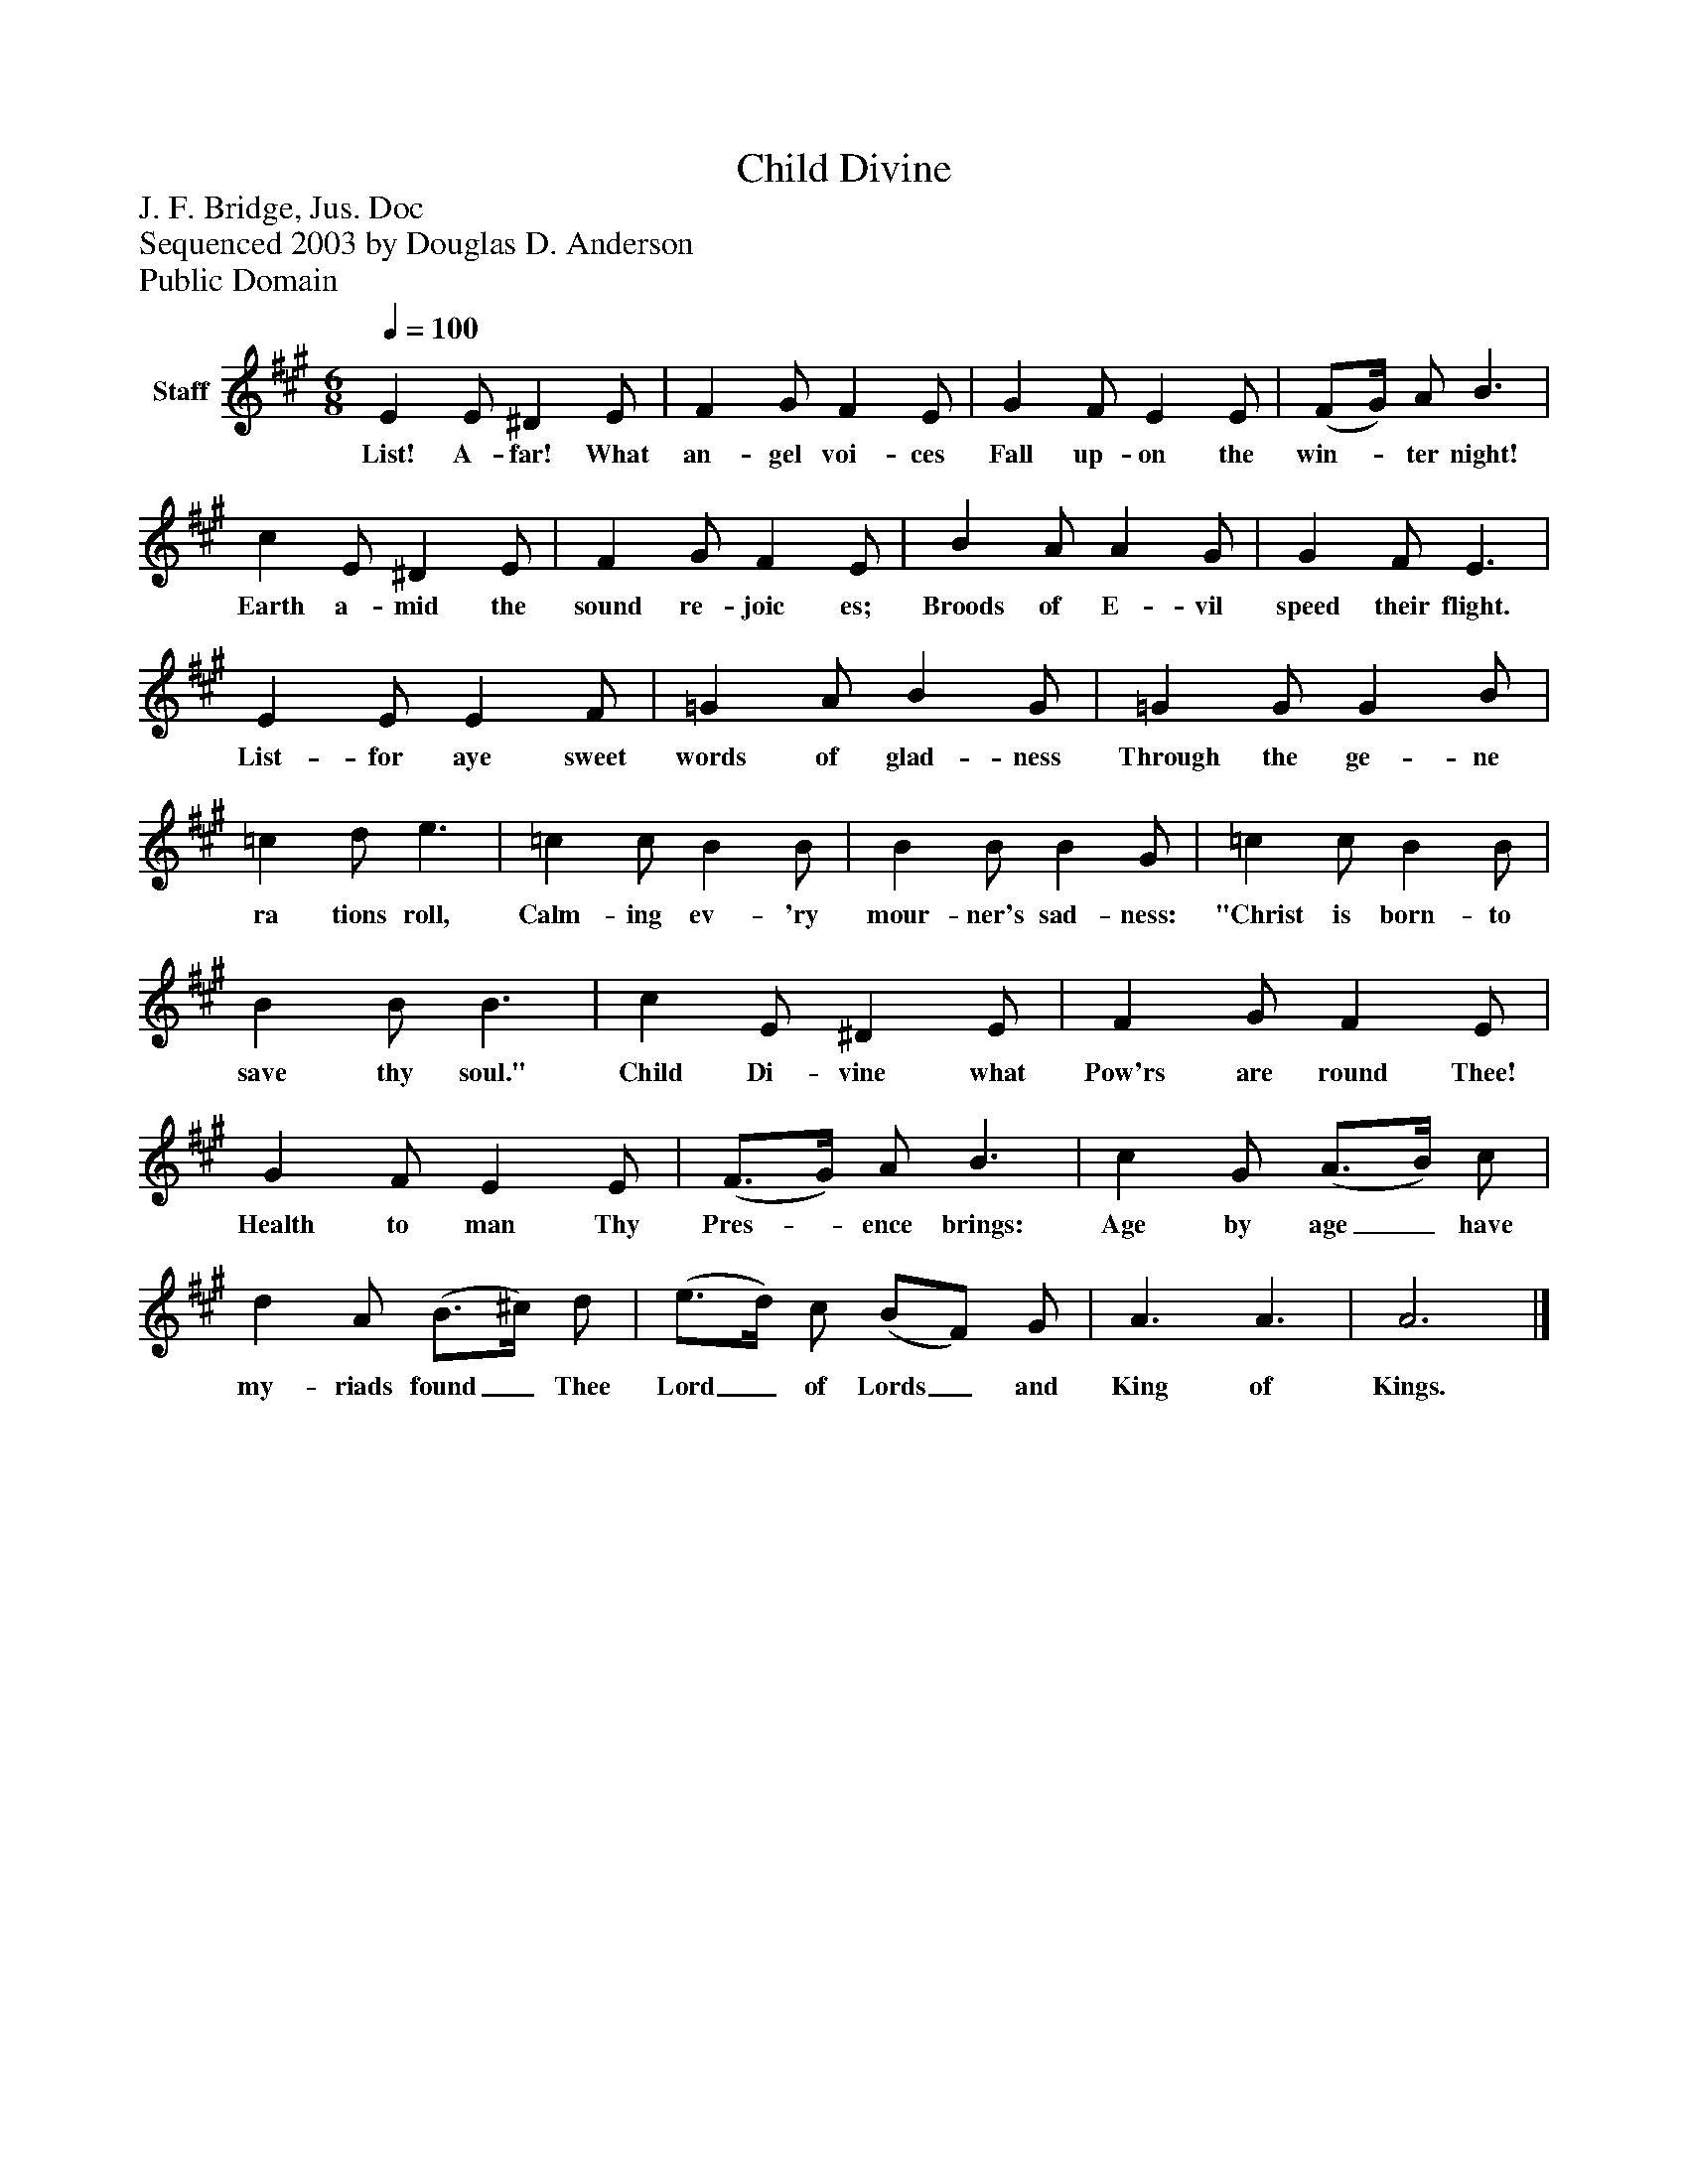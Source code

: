 %%abc-creator mxml2abc 1.4
%%abc-version 2.0
%%continueall true
%%titletrim true
%%titleformat A-1 T C1, Z-1, S-1
X: 0
T: Child Divine
Z: J. F. Bridge, Jus. Doc
Z: Sequenced 2003 by Douglas D. Anderson
Z: Public Domain
L: 1/4
M: 6/8
Q: 1/4=100
V: P1 name="Staff"
%%MIDI program 1 19
K: A
[V: P1]  E E/ ^D E/ | F G/ F E/ | G F/ E E/ | (F/G/4) A/ B3/ | c E/ ^D E/ | F G/ F E/ | B A/ A G/ | G F/ E3/ | E E/ E F/ | =G A/ B G/ | =G G/ G B/ | =c d/ e3/ | =c c/ B B/ | B B/ B G/ | =c c/ B B/ | B B/ B3/ | c E/ ^D E/ | F G/ F E/ | G F/ E E/ | (F3/4G/4) A/ B3/ | c G/ (A3/4B/4) c/ | d A/ (B3/4^c/4) d/ | (e3/4d/4) c/ (B/F/) G/ | A3/ A3/ | A3|]
w: List! A- far! What an- gel voi- ces Fall up- on the win-_ ter night! Earth a- mid the sound re- joic es; Broods of E- vil speed their flight. List- for aye sweet words of glad- ness Through the ge- ne ra tions roll, Calm- ing ev- 'ry mour- ner's sad- ness: "Christ is born- to save thy soul." Child Di- vine what Pow'rs are round Thee! Health to man Thy Pres-_ ence brings: Age by age_ have my- riads found_ Thee Lord_ of Lords_ and King of Kings.

